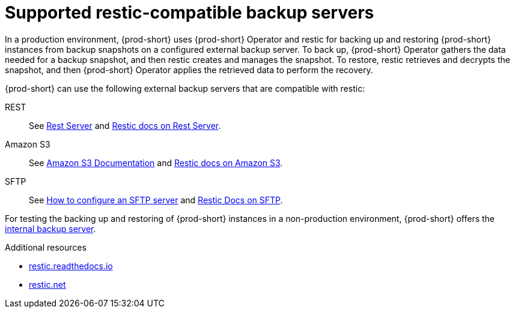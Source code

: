 [id="supported-restic-compatible-backup-servers"]
= Supported restic-compatible backup servers
:navtitle: Supported restic-compatible backup servers
:keywords: administration-guide, backup, recovery, backup-server
:page-aliases: .:setup-backup-server, .:setting-up-a-backup-server

:context: supported-restic-compatible-backup-servers

In a production environment, {prod-short} uses {prod-short} Operator and restic for backing up and restoring {prod-short} instances from backup snapshots on a configured external backup server. To back up, {prod-short} Operator gathers the data needed for a backup snapshot, and then restic creates and manages the snapshot. To restore, restic retrieves and decrypts the snapshot, and then {prod-short} Operator applies the retrieved data to perform the recovery.

{prod-short} can use the following external backup servers that are compatible with restic:

REST:: See link:https://github.com/restic/rest-server[Rest Server] and link:https://restic.readthedocs.io/en/latest/030_preparing_a_new_repo.html#rest-server[Restic docs on Rest Server].

Amazon S3:: See link:https://docs.aws.amazon.com/s3/index.html[Amazon S3 Documentation] and link:https://restic.readthedocs.io/en/latest/030_preparing_a_new_repo.html#amazon-s3[Restic docs on Amazon S3].

SFTP:: See link:https://access.redhat.com/solutions/2399571[How to configure an SFTP server] and link:https://restic.readthedocs.io/en/latest/030_preparing_a_new_repo.html#sftp[Restic Docs on SFTP].
ifeval::["{project-context}" == "che"]
Also see link:https://www.manpagez.com/man/8/sftp-server/[SFTP man page].
endif::[]

For testing the backing up and restoring of {prod-short} instances in a non-production environment, {prod-short} offers the xref:backups-of-prod-short-instances-to-the-internal-backup-server.adoc[internal backup server].

.Additional resources
* link:https://restic.readthedocs.io/en/latest/[restic.readthedocs.io]
* link:https://restic.net/[restic.net]
